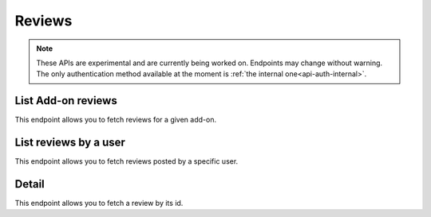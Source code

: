 =======
Reviews
=======

.. note::

    These APIs are experimental and are currently being worked on. Endpoints
    may change without warning. The only authentication method available at
    the moment is :ref:`the internal one<api-auth-internal>`.

-------------------
List Add-on reviews
-------------------

.. review-list-addon:

This endpoint allows you to fetch reviews for a given add-on.

.. http:get:: /api/v3/addons/addon/(int:id|string:slug|string:guid)/reviews/

    :>json int count: The number of results for this query.
    :>json string next: The URL of the next page of results.
    :>json string previous: The URL of the previous page of results.
    :>json array results: An array of :ref:`reviews <review-detail-object>`.

----------------------
List reviews by a user
----------------------

.. review-list-user:

This endpoint allows you to fetch reviews posted by a specific user.

.. http:get:: /api/v3/accounts/account/(int:id)/reviews/

    :param int id: The user id.
    :>json int count: The number of results for this query.
    :>json string next: The URL of the next page of results.
    :>json string previous: The URL of the previous page of results.
    :>json array results: An array of :ref:`reviews <review-detail-object>`.    

------
Detail
------

.. review-detail:

This endpoint allows you to fetch a review by its id.

.. http:get:: /api/v3/addons/addon/(int:id|string:slug|string:guid)/reviews/(int:id)/

    .. _review-detail-object:

    :>json int id: The review id.
    :>json string|null body: The text of the review.
    :>json string|null: The title of the review.
    :>json int rating: The rating the user gave as part of the review.
    :>json object|null reply: The review object containing the developer reply to this review, if any (The fields ``rating`` and ``reply`` are omitted).
    :>json string version: The add-on version string the review applies to.
    :>json object user: Object holding information about the user who posted the review.
    :>json string user.url: The user profile URL.
    :>json string user.name: The user name.

